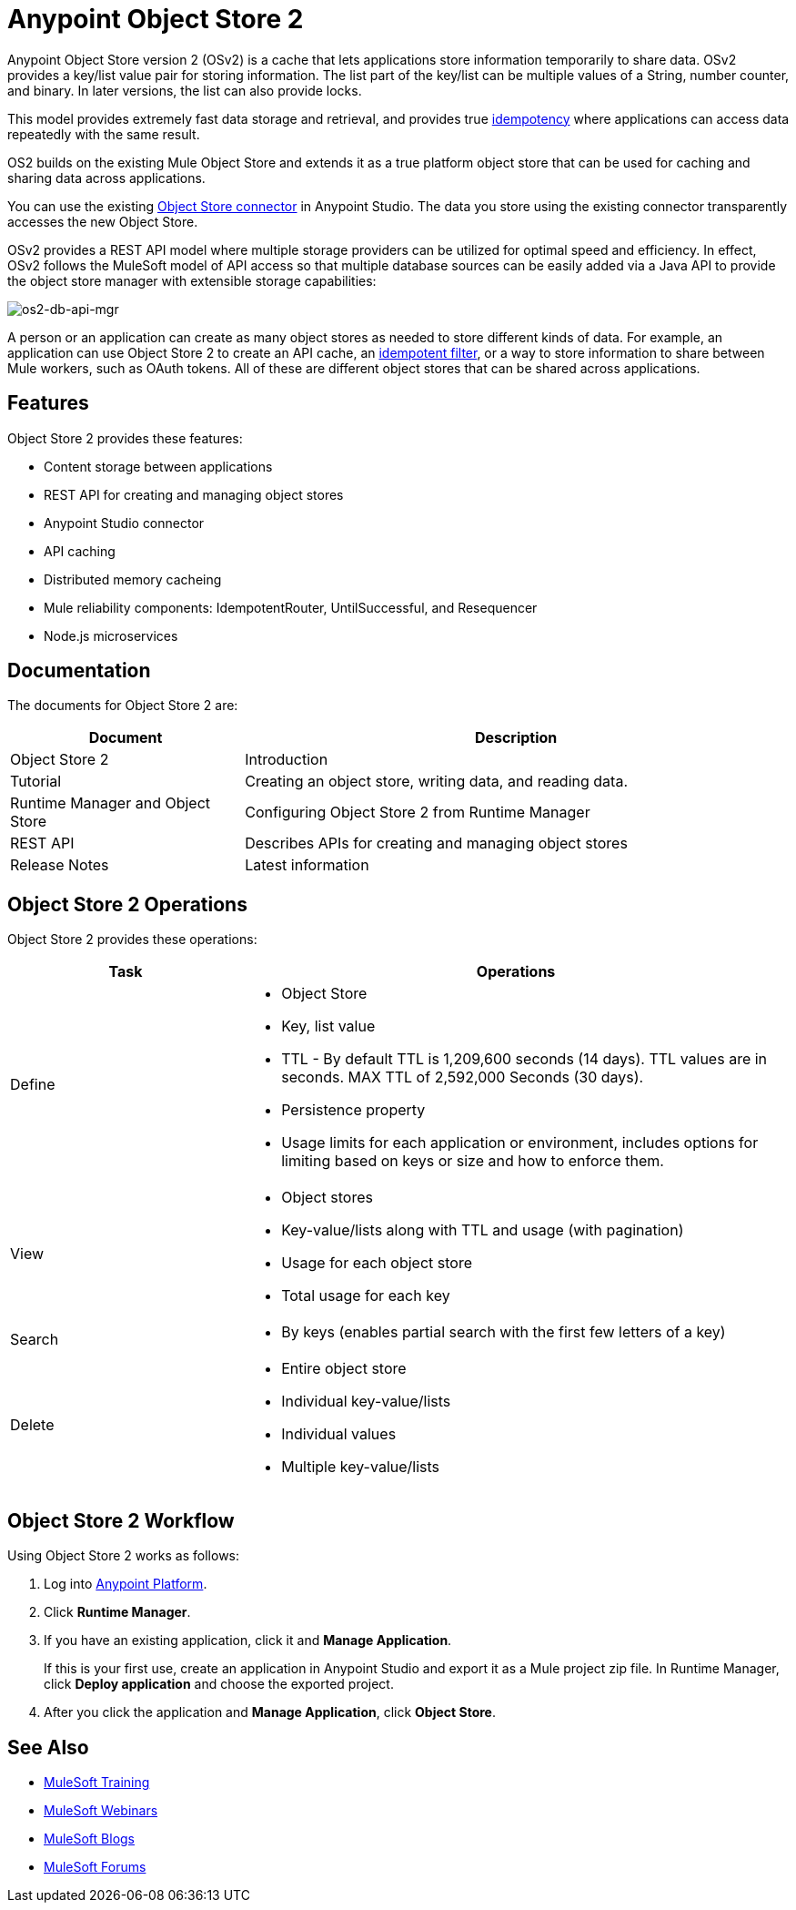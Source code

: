 = Anypoint Object Store 2
:keywords: Object Store 2, object store, os2, OSv2

Anypoint Object Store version 2 (OSv2) is a cache that lets applications store information temporarily to share data. OSv2 provides a key/list value pair for storing information. The list part of the key/list can be multiple values of a String, number counter, and binary. In later versions, the list can also provide locks.

This model provides extremely fast data storage and retrieval, and provides true link:https://en.wikipedia.org/wiki/Idempotence[idempotency] where applications can access data repeatedly with the same result.

OS2 builds on the existing Mule Object Store and extends it as a true platform object store that can be used for caching and sharing data across applications.

You can use the existing link:/mule-user-guide/v/3.8/object-store-connector[Object Store connector] in Anypoint Studio. The data you store using the existing connector transparently accesses the new Object Store.

OSv2 provides a REST API model where multiple storage providers can be utilized for optimal speed and efficiency. In effect, OSv2 follows the MuleSoft model of API access so that multiple database sources can be easily added via a Java API to provide the object store manager with extensible storage capabilities:

image:os2-db-api-mgr.png[os2-db-api-mgr]

A person or an application can create as many object stores as needed to store different kinds of data. For example, an application can use Object Store 2 to create an API cache, an link:/mule-user-guide/v/3.8/idempotent-filter[idempotent filter], or a way to store information to share between Mule workers, such as OAuth tokens. All of these are different object stores that can be shared across applications.

== Features

Object Store 2 provides these features:

* Content storage between applications
* REST API for creating and managing object stores
* Anypoint Studio connector
* API caching
* Distributed memory cacheing
* Mule reliability components: IdempotentRouter, UntilSuccessful, and Resequencer
* Node.js microservices

== Documentation

The documents for Object Store 2 are:

[%header,cols="30a,70a"]
|===
|Document |Description
|Object Store 2 |Introduction
|Tutorial |Creating an object store, writing data, and reading data.
|Runtime Manager and Object Store |Configuring Object Store 2 from Runtime Manager
|REST API |Describes APIs for creating and managing object stores
|Release Notes |Latest information
|===

== Object Store 2 Operations

Object Store 2 provides these operations:

[%header,cols="30a,70a"]
|===
|Task |Operations

|Define |

* Object Store
* Key, list value
* TTL - By default TTL is 1,209,600 seconds (14 days). TTL values are in seconds. MAX TTL of 2,592,000 Seconds (30 days).
* Persistence property
* Usage limits for each application or environment, includes options for limiting based on keys or size and how to enforce them.

|View |

* Object stores
* Key-value/lists along with TTL and usage (with pagination)
* Usage for each object store
* Total usage for each key

|Search |

* By keys (enables partial search with the first few letters of a key)

|Delete |

* Entire object store
* Individual key-value/lists
* Individual values
* Multiple key-value/lists
|===

== Object Store 2 Workflow

Using Object Store 2 works as follows:

. Log into link:https://anypoint.mulesoft.com/#/signin[Anypoint Platform].
. Click *Runtime Manager*.
. If you have an existing application, click it and *Manage Application*.
+
If this is your first use, create an application in Anypoint Studio and export it as a Mule project zip file. In Runtime Manager, click *Deploy application* and choose the exported project.
+
. After you click the application and *Manage Application*, click *Object Store*.

== See Also

* link:http://training.mulesoft.com[MuleSoft Training]
* link:https://www.mulesoft.com/webinars[MuleSoft Webinars]
* link:http://blogs.mulesoft.com[MuleSoft Blogs]
* link:http://forums.mulesoft.com[MuleSoft Forums]
